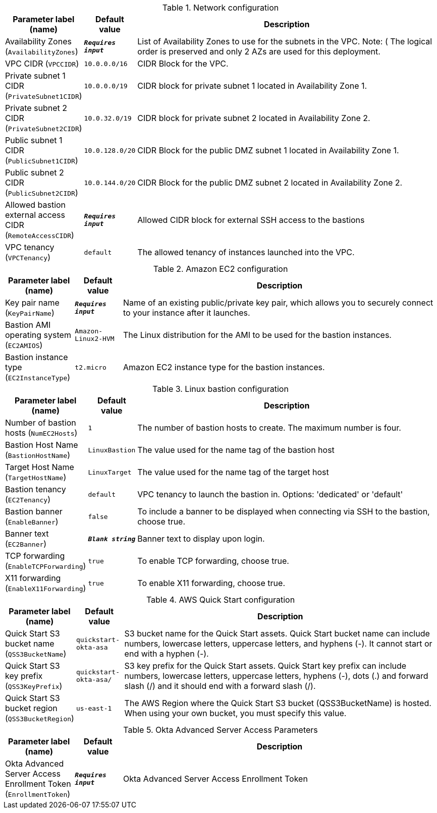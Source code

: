 
.Network configuration
[width="100%",cols="16%,11%,73%",options="header",]
|===
|Parameter label (name) |Default value|Description|Availability Zones
(`AvailabilityZones`)|`**__Requires input__**`|List of Availability Zones to use for the subnets in the VPC. Note: ( The logical order is preserved and only 2 AZs are used for this deployment.|VPC CIDR
(`VPCCIDR`)|`10.0.0.0/16`|CIDR Block for the VPC.|Private subnet 1 CIDR
(`PrivateSubnet1CIDR`)|`10.0.0.0/19`|CIDR block for private subnet 1 located in Availability Zone 1.|Private subnet 2 CIDR
(`PrivateSubnet2CIDR`)|`10.0.32.0/19`|CIDR block for private subnet 2 located in Availability Zone 2.|Public subnet 1 CIDR
(`PublicSubnet1CIDR`)|`10.0.128.0/20`|CIDR Block for the public DMZ subnet 1 located in Availability Zone 1.|Public subnet 2 CIDR
(`PublicSubnet2CIDR`)|`10.0.144.0/20`|CIDR Block for the public DMZ subnet 2 located in Availability Zone 2.|Allowed bastion external access CIDR
(`RemoteAccessCIDR`)|`**__Requires input__**`|Allowed CIDR block for external SSH access to the bastions|VPC tenancy
(`VPCTenancy`)|`default`|The allowed tenancy of instances launched into the VPC.
|===
.Amazon EC2 configuration
[width="100%",cols="16%,11%,73%",options="header",]
|===
|Parameter label (name) |Default value|Description|Key pair name
(`KeyPairName`)|`**__Requires input__**`|Name of an existing public/private key pair, which allows you to securely connect to your instance after it launches.|Bastion AMI operating system
(`EC2AMIOS`)|`Amazon-Linux2-HVM`|The Linux distribution for the AMI to be used for the bastion instances.|Bastion instance type
(`EC2InstanceType`)|`t2.micro`|Amazon EC2 instance type for the bastion instances.
|===
.Linux bastion configuration
[width="100%",cols="16%,11%,73%",options="header",]
|===
|Parameter label (name) |Default value|Description|Number of bastion hosts
(`NumEC2Hosts`)|`1`|The number of bastion hosts to create. The maximum number is four.|Bastion Host Name
(`BastionHostName`)|`LinuxBastion`|The value used for the name tag of the bastion host|Target Host Name
(`TargetHostName`)|`LinuxTarget`|The value used for the name tag of the target host|Bastion tenancy
(`EC2Tenancy`)|`default`|VPC tenancy to launch the bastion in. Options: 'dedicated' or 'default'|Bastion banner
(`EnableBanner`)|`false`|To include a banner to be displayed when connecting via SSH to the bastion, choose true.|Banner text
(`EC2Banner`)|`**__Blank string__**`|Banner text to display upon login.|TCP forwarding
(`EnableTCPForwarding`)|`true`|To enable TCP forwarding, choose true.|X11 forwarding
(`EnableX11Forwarding`)|`true`|To enable X11 forwarding, choose true.
|===
.AWS Quick Start configuration
[width="100%",cols="16%,11%,73%",options="header",]
|===
|Parameter label (name) |Default value|Description|Quick Start S3 bucket name
(`QSS3BucketName`)|`quickstart-okta-asa`|S3 bucket name for the Quick Start assets. Quick Start bucket name can include numbers, lowercase letters, uppercase letters, and hyphens (-). It cannot start or end with a hyphen (-).|Quick Start S3 key prefix
(`QSS3KeyPrefix`)|`quickstart-okta-asa/`|S3 key prefix for the Quick Start assets. Quick Start key prefix can include numbers, lowercase letters, uppercase letters, hyphens (-), dots (.) and forward slash (/) and it should end with a forward slash (/).|Quick Start S3 bucket region
(`QSS3BucketRegion`)|`us-east-1`|The AWS Region where the Quick Start S3 bucket (QSS3BucketName) is hosted. When using your own bucket, you must specify this value.
|===
.Okta Advanced Server Access Parameters
[width="100%",cols="16%,11%,73%",options="header",]
|===
|Parameter label (name) |Default value|Description|Okta Advanced Server Access Enrollment Token
(`EnrollmentToken`)|`**__Requires input__**`|Okta Advanced Server Access Enrollment Token
|===